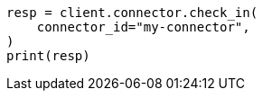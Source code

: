 // This file is autogenerated, DO NOT EDIT
// connector/apis/check-in-connector-api.asciidoc:69

[source, python]
----
resp = client.connector.check_in(
    connector_id="my-connector",
)
print(resp)
----
